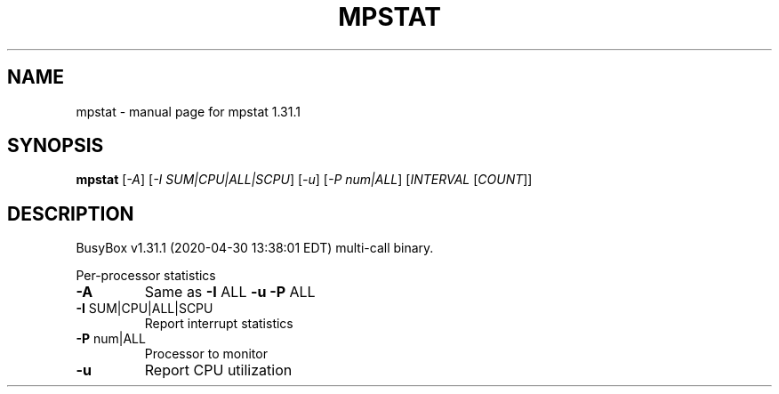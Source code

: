 .\" DO NOT MODIFY THIS FILE!  It was generated by help2man 1.47.8.
.TH MPSTAT "1" "April 2020" "Fidelix 1.0" "User Commands"
.SH NAME
mpstat \- manual page for mpstat 1.31.1
.SH SYNOPSIS
.B mpstat
[\fI\,-A\/\fR] [\fI\,-I SUM|CPU|ALL|SCPU\/\fR] [\fI\,-u\/\fR] [\fI\,-P num|ALL\/\fR] [\fI\,INTERVAL \/\fR[\fI\,COUNT\/\fR]]
.SH DESCRIPTION
BusyBox v1.31.1 (2020\-04\-30 13:38:01 EDT) multi\-call binary.
.PP
Per\-processor statistics
.TP
\fB\-A\fR
Same as \fB\-I\fR ALL \fB\-u\fR \fB\-P\fR ALL
.TP
\fB\-I\fR SUM|CPU|ALL|SCPU
Report interrupt statistics
.TP
\fB\-P\fR num|ALL
Processor to monitor
.TP
\fB\-u\fR
Report CPU utilization
